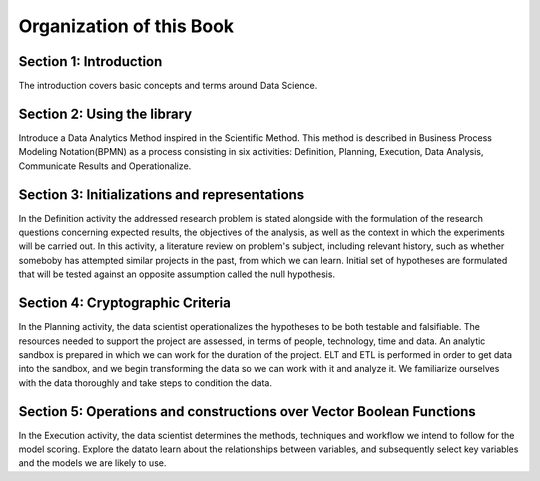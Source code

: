 *************************
Organization of this Book
*************************

**Section 1: Introduction**
===========================

The introduction covers basic concepts and terms around Data Science.

**Section 2: Using the library**
================================

Introduce a Data Analytics Method inspired in the Scientific Method. This method is described in Business Process Modeling Notation(BPMN) as a process consisting in six activities: Definition, Planning, Execution, Data Analysis, Communicate Results and Operationalize.

**Section 3: Initializations and representations**
==================================================

In the Definition activity the addressed research problem is stated alongside with the formulation of the research questions concerning expected results, the objectives of the analysis, as well as the context in which the experiments will be carried out. In this activity, a literature review on problem's subject, including relevant history, such as whether someboby has attempted similar projects in the past, from which we can learn. Initial set of hypotheses are formulated that will be tested against an opposite assumption called the null hypothesis.

**Section 4: Cryptographic Criteria**
=====================================

In the Planning activity, the data scientist operationalizes the hypotheses to be both testable and falsifiable. The resources needed to support the project are assessed, in terms of people, technology, time and data. An analytic sandbox is prepared in which we can work for the duration of the project. ELT and ETL is performed in order to get data into the sandbox, and we begin transforming the data so we can work with it and analyze it. We familiarize ourselves with the data thoroughly and take steps to condition the data.

**Section 5: Operations and constructions over Vector Boolean Functions**
=========================================================================

In the Execution activity, the data scientist determines the methods, techniques and workflow we intend to follow for the model scoring. Explore the datato learn about the relationships between variables, and subsequently select key variables and the models we are likely to use.

